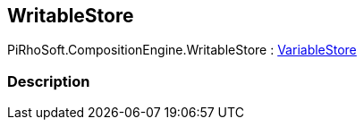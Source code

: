 [#reference/writable-store]

## WritableStore

PiRhoSoft.CompositionEngine.WritableStore : <<reference/variable-store.html,VariableStore>>

### Description

